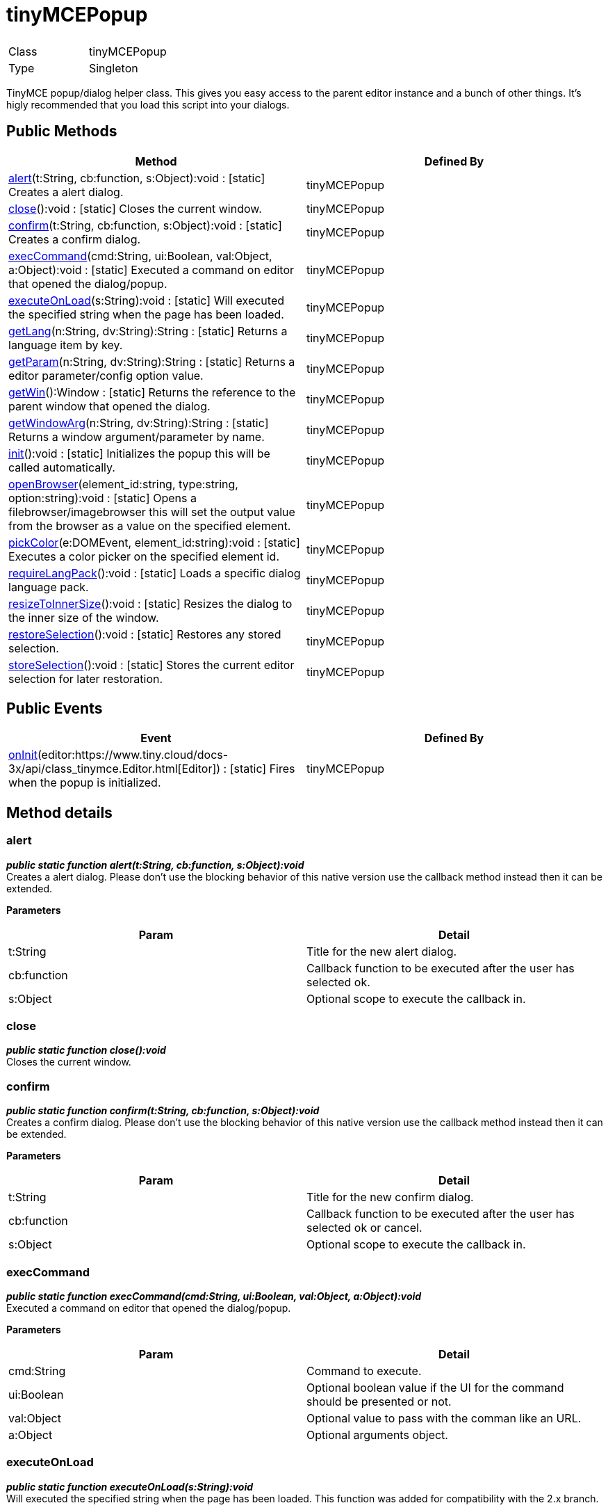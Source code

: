 :rootDir: ./../
:partialsDir: {rootDir}partials/
= tinyMCEPopup

|===
|  |

| Class
| tinyMCEPopup

| Type
| Singleton
|===

TinyMCE popup/dialog helper class. This gives you easy access to the parent editor instance and a bunch of other things. It's higly recommended that you load this script into your dialogs.

[[public-methods]]
== Public Methods 
anchor:publicmethods[historical anchor]

|===
| Method | Defined By

| <<alert,alert>>(t:String, cb:function, s:Object):void : [.static]#[static]# Creates a alert dialog.
| tinyMCEPopup

| <<close,close>>():void : [.static]#[static]# Closes the current window.
| tinyMCEPopup

| <<confirm,confirm>>(t:String, cb:function, s:Object):void : [.static]#[static]# Creates a confirm dialog.
| tinyMCEPopup

| <<execcommand,execCommand>>(cmd:String, ui:Boolean, val:Object, a:Object):void : [.static]#[static]# Executed a command on editor that opened the dialog/popup.
| tinyMCEPopup

| <<executeonload,executeOnLoad>>(s:String):void : [.static]#[static]# Will executed the specified string when the page has been loaded.
| tinyMCEPopup

| <<getlang,getLang>>(n:String, dv:String):String : [.static]#[static]# Returns a language item by key.
| tinyMCEPopup

| <<getparam,getParam>>(n:String, dv:String):String : [.static]#[static]# Returns a editor parameter/config option value.
| tinyMCEPopup

| <<getwin,getWin>>():Window : [.static]#[static]# Returns the reference to the parent window that opened the dialog.
| tinyMCEPopup

| <<getwindowarg,getWindowArg>>(n:String, dv:String):String : [.static]#[static]# Returns a window argument/parameter by name.
| tinyMCEPopup

| <<init,init>>():void : [.static]#[static]# Initializes the popup this will be called automatically.
| tinyMCEPopup

| <<openbrowser,openBrowser>>(element_id:string, type:string, option:string):void : [.static]#[static]# Opens a filebrowser/imagebrowser this will set the output value from the browser as a value on the specified element.
| tinyMCEPopup

| <<pickcolor,pickColor>>(e:DOMEvent, element_id:string):void : [.static]#[static]# Executes a color picker on the specified element id.
| tinyMCEPopup

| <<requirelangpack,requireLangPack>>():void : [.static]#[static]# Loads a specific dialog language pack.
| tinyMCEPopup

| <<resizetoinnersize,resizeToInnerSize>>():void : [.static]#[static]# Resizes the dialog to the inner size of the window.
| tinyMCEPopup

| <<restoreselection,restoreSelection>>():void : [.static]#[static]# Restores any stored selection.
| tinyMCEPopup

| <<storeselection,storeSelection>>():void : [.static]#[static]# Stores the current editor selection for later restoration.
| tinyMCEPopup
|===

[[public-events]]
== Public Events 
anchor:publicevents[historical anchor]

|===
| Event | Defined By

| <<oninit,onInit>>(editor:https://www.tiny.cloud/docs-3x/api/class_tinymce.Editor.html[Editor]) : [.static]#[static]# Fires when the popup is initialized.
| tinyMCEPopup
|===

[[method-details]]
== Method details 
anchor:methoddetails[historical anchor]

[[alert]]
=== alert

*_public static function alert(t:String, cb:function, s:Object):void_* +
Creates a alert dialog. Please don't use the blocking behavior of this native version use the callback method instead then it can be extended.

*Parameters*

|===
| Param | Detail

| t:String
| Title for the new alert dialog.

| cb:function
| Callback function to be executed after the user has selected ok.

| s:Object
| Optional scope to execute the callback in.
|===

[[close]]
=== close

*_public static function close():void_* +
Closes the current window.

[[confirm]]
=== confirm

*_public static function confirm(t:String, cb:function, s:Object):void_* +
Creates a confirm dialog. Please don't use the blocking behavior of this native version use the callback method instead then it can be extended.

*Parameters*

|===
| Param | Detail

| t:String
| Title for the new confirm dialog.

| cb:function
| Callback function to be executed after the user has selected ok or cancel.

| s:Object
| Optional scope to execute the callback in.
|===

[[execcommand]]
=== execCommand

*_public static function execCommand(cmd:String, ui:Boolean, val:Object, a:Object):void_* +
Executed a command on editor that opened the dialog/popup.

*Parameters*

|===
| Param | Detail

| cmd:String
| Command to execute.

| ui:Boolean
| Optional boolean value if the UI for the command should be presented or not.

| val:Object
| Optional value to pass with the comman like an URL.

| a:Object
| Optional arguments object.
|===

[[executeonload]]
=== executeOnLoad

*_public static function executeOnLoad(s:String):void_* +
Will executed the specified string when the page has been loaded. This function was added for compatibility with the 2.x branch.

*Parameters*

|===
| Param | Detail

| s:String
| String to evalutate on init.
|===

[[getlang]]
=== getLang

*_public static function getLang(n:String, dv:String):String_* +
Returns a language item by key.

*Parameters*

|===
| Param | Detail

| n:String
| Language item like mydialog.something.

| dv:String
| Optional default value to return.
|===

*Returns* +
String - Language value for the item like "my string" or the default value if it wasn't found.

[[getparam]]
=== getParam

*_public static function getParam(n:String, dv:String):String_* +
Returns a editor parameter/config option value.

*Parameters*

|===
| Param | Detail

| n:String
| Name of the editor config option to retrive.

| dv:String
| Optional default value to return.
|===

*Returns* +
String - Parameter value or default value if it wasn't found.

[[getwin]]
=== getWin

*_public static function getWin():Window_* +
Returns the reference to the parent window that opened the dialog.

*Returns* +
Window - Reference to the parent window that opened the dialog.

[[getwindowarg]]
=== getWindowArg

*_public static function getWindowArg(n:String, dv:String):String_* +
Returns a window argument/parameter by name.

*Parameters*

|===
| Param | Detail

| n:String
| Name of the window argument to retrive.

| dv:String
| Optional default value to return.
|===

*Returns* +
String - Argument value or default value if it wasn't found.

[[init]]
=== init

*_public static function init():void_* +
Initializes the popup this will be called automatically.

[[openbrowser]]
=== openBrowser

*_public static function openBrowser(element_id:string, type:string, option:string):void_* +
Opens a filebrowser/imagebrowser this will set the output value from the browser as a value on the specified element.

*Parameters*

|===
| Param | Detail

| element_id:string
| Id of the element to set value in.

| type:string
| Type of browser to open image/file/flash.

| option:string
| Option name to get the file_broswer_callback function name from.
|===

[[pickcolor]]
=== pickColor

*_public static function pickColor(e:DOMEvent, element_id:string):void_* +
Executes a color picker on the specified element id. When the user then selects a color it will be set as the value of the specified element.

*Parameters*

|===
| Param | Detail

| e:DOMEvent
| DOM event object.

| element_id:string
| Element id to be filled with the color value from the picker.
|===

[[requirelangpack]]
=== requireLangPack

*_public static function requireLangPack():void_* +
Loads a specific dialog language pack. If you pass in plugin_url as a arugment when you open the window it will load the +++<plugin url="">+++/langs/***_dlg.js lang pack file.***+++</plugin>+++

[[resizetoinnersize]]
=== resizeToInnerSize

*_public static function resizeToInnerSize():void_* +
Resizes the dialog to the inner size of the window. This is needed since various browsers have different border sizes on windows.

[[restoreselection]]
=== restoreSelection

*_public static function restoreSelection():void_* +
Restores any stored selection. This can be useful since some browsers looses it's selection if a control element is selected/focused inside the dialogs.

[[storeselection]]
=== storeSelection

*_public static function storeSelection():void_* +
Stores the current editor selection for later restoration. This can be useful since some browsers looses it's selection if a control element is selected/focused inside the dialogs.

[[event-details]]
== Event details 
anchor:eventdetails[historical anchor]

[[oninit]]
=== onInit

*_public static event onInit(editor:https://www.tiny.cloud/docs-3x/api/class_tinymce.Editor.html[Editor])_* +
Fires when the popup is initialized.

*Parameters*

|===
| Param | Detail

| editor:https://www.tiny.cloud/docs-3x/api/class_tinymce.Editor.html[Editor]
| Editor instance.
|===

*Example*
